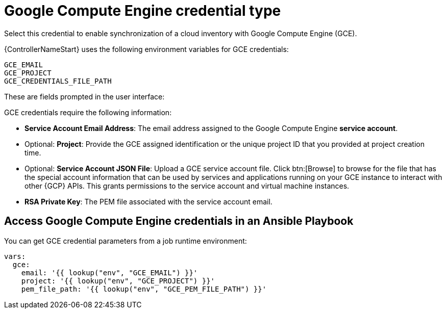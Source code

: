 [id="ref-controller-credential-GCE"]

= Google Compute Engine credential type

Select this credential to enable synchronization of a cloud inventory with Google Compute Engine (GCE).

{ControllerNameStart} uses the following environment variables for GCE credentials: 

[literal, options="nowrap" subs="+attributes"]
----
GCE_EMAIL
GCE_PROJECT
GCE_CREDENTIALS_FILE_PATH
----

These are fields prompted in the user interface:

//image:credentials-create-gce-credential.png[Credentials- create GCE credential]

GCE credentials require the following information:

* *Service Account Email Address*: The email address assigned to the Google Compute Engine *service account*.
* Optional: *Project*: Provide the GCE assigned identification or the unique project ID that you provided at project creation time.
* Optional: *Service Account JSON File*: Upload a GCE service account file. 
Click btn:[Browse] to browse for the file that has the special account information that can be used by services and applications running on your GCE instance to interact with other {GCP} APIs.
This grants permissions to the service account and virtual machine instances.
* *RSA Private Key*: The PEM file associated with the service account email.

== Access Google Compute Engine credentials in an Ansible Playbook

You can get GCE credential parameters from a job runtime environment:

[literal, options="nowrap" subs="+attributes"]
----
vars:
  gce:
    email: '{{ lookup("env", "GCE_EMAIL") }}'
    project: '{{ lookup("env", "GCE_PROJECT") }}'
    pem_file_path: '{{ lookup("env", "GCE_PEM_FILE_PATH") }}'
----
